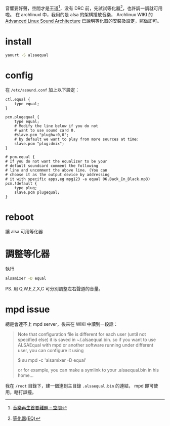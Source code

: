 #+BEGIN_COMMENT
.. title: alsa equaler
.. slug: alsa-equaler
.. date: 2018-01-15 06:20:29 UTC-08:00
.. tags: Linux, alsa, mpd, music
.. category: computer
.. link:
.. description:
.. type: text
#+END_COMMENT

音響要好聲，空間才是王道[fn:1]，没有 DRC 前，先試試等化器[fn:2]，也許調一調就可用啦。
在 archlinuxl 中，我用的是 alsa 的架構播放音樂，
Archlinux WIKI 的 [[https://wiki.archlinux.org/index.php/Advanced_Linux_Sound_Architecture][Advanced Linux Sound Architecture]] 已說明等化器的安裝及設定，照做即可。

[fn:1][[http://www.miaofoundry.url.tw/products-and-services/DRC/][音樂再生首要難題 -- 空間]]
[fn:2][[http://www.miaofoundry.url.tw/products-and-services/DRC/whats/DRC-vs-others/][等化器(EQ)]]

* install
#+BEGIN_SRC sh
yaourt -S alsaequal
#+END_SRC

* config
在 =/etc/asound.conf= 加上以下設定：

#+BEGIN_EXAMPLE
ctl.equal {
    type equal;
}

pcm.plugequal {
    type equal;
    # Modify the line below if you do not
    # want to use sound card 0.
    #slave.pcm "plughw:0,0";
    # by default we want to play from more sources at time:
    slave.pcm "plug:dmix";
}

# pcm.equal {
# If you do not want the equalizer to be your
# default soundcard comment the following
# line and uncomment the above line. (You can
# choose it as the output device by addressing
# it with specific apps,eg mpg123 -a equal 06.Back_In_Black.mp3)
pcm.!default {
    type plug;
    slave.pcm plugequal;
}
#+END_EXAMPLE

* reboot
讓 alsa 可用等化器

* 調整等化器
執行
#+BEGIN_SRC sh
alsamixer -D equal
#+END_SRC

PS. 用 Q,W,E,Z,X,C 可分別調整左右聲道的音量。

* mpd issue
總是會連不上 mpd server，後來在 WIKI 中讀到一段話：

#+BEGIN_QUOTE
Note that configuration file is different for each user (until not
specified else) it is saved in ~/.alsaequal.bin. so if you want to use
ALSAEqual with mpd or another software running under different user,
you can configure it using

$ su mpd -c 'alsamixer -D equal'

or for example, you can make a symlink to your .alsaequal.bin in his
home...
#+END_QUOTE

我在 =/root= 目錄下，建一個連到主目錄 =.alsaequal.bin= 的連結，
mpd 即可使用，瞎打誤撞。
